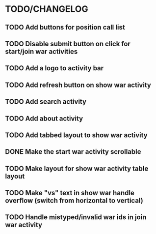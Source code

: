 * TODO/CHANGELOG
** TODO Add buttons for position call list
** TODO Disable submit button on click for start/join war activities
** TODO Add a logo to activity bar
** TODO Add refresh button on show war activity
** TODO Add search activity
** TODO Add about activity
** TODO Add tabbed layout to show war activity 
** DONE Make the start war activity scrollable
** TODO Make layout for show war activity table layout
CLOSED: [2015-04-22 Wed 21:16]
** TODO Make "vs" text in show war handle overflow (switch from horizontal to vertical)
** TODO Handle mistyped/invalid war ids in join war activity
